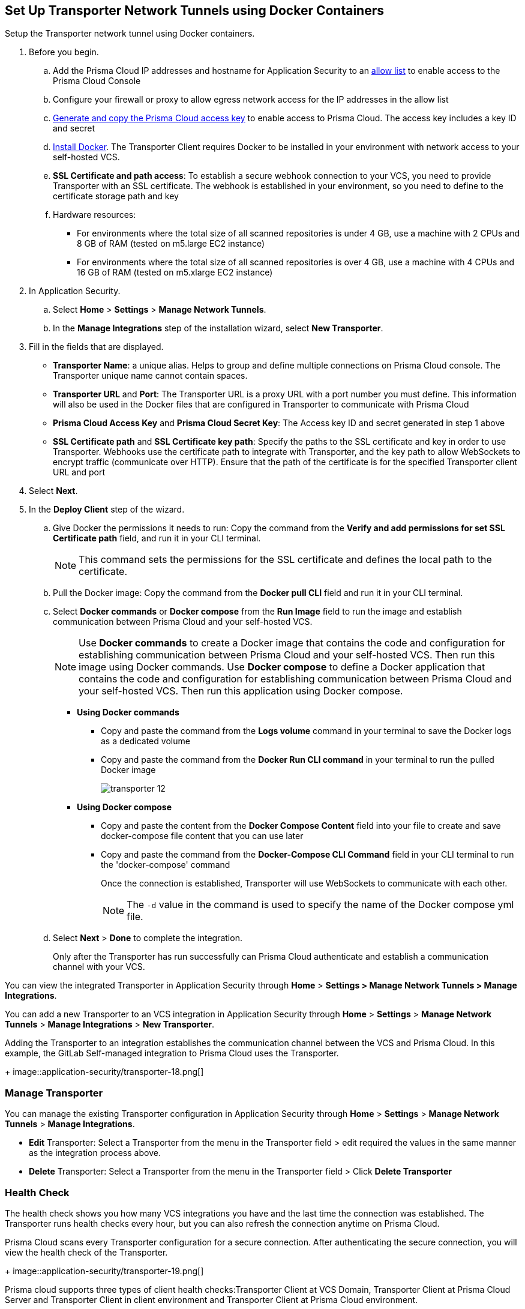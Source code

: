 :topic_type: task

[.task]
== Set Up Transporter Network Tunnels using Docker Containers

Setup the Transporter network tunnel using Docker containers.

[.procedure]

. Before you begin.
.. Add the Prisma Cloud IP addresses and hostname for Application Security to an xref:../../../get-started/console-prerequisites.adoc[allow list] to enable access to the Prisma Cloud Console 
.. Configure your firewall or proxy to allow egress network access for the IP addresses in the allow list
.. xref:../../../administration/create-access-keys.adoc[Generate and copy the Prisma Cloud access key] to enable access to Prisma Cloud. The access key includes a key ID and secret
.. https://docs.docker.com/engine/install/[Install Docker]. The Transporter Client requires Docker to be installed in your environment with network access to your self-hosted VCS. 
.. *SSL Certificate and path access*: To establish a secure webhook connection to your VCS, you need to provide Transporter with an SSL certificate. The webhook is established in your environment, so you need to define to the certificate storage path and key
.. Hardware resources: 
+
* For environments where the total size of all scanned repositories is under 4 GB, use a machine with 2 CPUs and 8 GB of RAM (tested on m5.large EC2 instance)
* For environments where the total size of all scanned repositories is over 4 GB, use a machine with 4 CPUs and 16 GB of RAM (tested on m5.xlarge EC2 instance)

. In Application Security.
.. Select *Home* > *Settings* > *Manage Network Tunnels*.
.. In the *Manage Integrations* step of the installation wizard, select *New Transporter*.
. Fill in the fields that are displayed.
+
* *Transporter Name*: a unique alias. Helps to group and define multiple connections on Prisma Cloud console. The Transporter unique name cannot contain spaces.
* *Transporter URL* and *Port*: The Transporter URL is a proxy URL with a port number you must define. This information will also be used in the Docker files that are configured in Transporter to communicate with Prisma Cloud
* *Prisma Cloud Access Key* and *Prisma Cloud Secret Key*: The Access key ID and secret generated in step 1 above
* *SSL Certificate path* and *SSL Certificate key path*: Specify the paths to the SSL certificate and key in order to use Transporter. Webhooks use the certificate path to integrate with Transporter, and the key path to allow WebSockets to encrypt traffic (communicate over HTTP). Ensure that the path of the certificate is for the specified Transporter client URL and port

. Select *Next*. 

. In the *Deploy Client* step of the wizard.
.. Give Docker the permissions it needs to run: Copy the command from the *Verify and add permissions for set SSL Certificate path* field, and run it in your CLI terminal.
+
NOTE: This command sets the permissions for the SSL certificate and defines the local path to the certificate.
.. Pull the Docker image: Copy the command from the *Docker pull CLI* field and run it in your CLI terminal.
.. Select *Docker commands* or *Docker compose* from the *Run Image* field to run the image and establish communication between Prisma Cloud and your self-hosted VCS. 
+
NOTE: Use *Docker commands* to create a Docker image that contains the code and configuration for establishing communication between Prisma Cloud and your self-hosted VCS. Then run this image using Docker commands. Use *Docker compose* to define a Docker application that contains the code and configuration for establishing communication between Prisma Cloud and your self-hosted VCS. Then run this application using Docker compose.

* *Using Docker commands* 


** Copy and paste the command from the *Logs volume* command in your terminal to save the Docker logs as a dedicated volume
** Copy and paste the command from the *Docker Run CLI command* in your terminal to run the pulled Docker image
+
image::application-security/transporter-12.png[]
+
*  *Using Docker compose* 

** Copy and paste the content from the *Docker Compose Content* field into your file to create and save docker-compose file content that you can use later
** Copy and paste the command from the *Docker-Compose CLI Command* field in your CLI terminal to run the 'docker-compose' command
+
Once the connection is established, Transporter will use WebSockets to communicate with each other.
+
NOTE: The `-d` value in the command is used to specify the name of the Docker compose yml file.

.. Select *Next* > *Done* to complete the integration.
+
Only after the Transporter has run successfully can Prisma Cloud authenticate and establish a communication channel with your VCS. 


You can view the integrated Transporter in Application Security through *Home* > *Settings > Manage Network Tunnels > Manage Integrations*.


You can add a new Transporter to an VCS integration in Application Security through *Home* >  *Settings* > *Manage Network Tunnels* > *Manage Integrations* > *New Transporter*.

Adding the Transporter to an integration establishes the communication channel between the VCS and Prisma Cloud. In this example, the GitLab Self-managed integration to Prisma Cloud uses the Transporter.
+
image::application-security/transporter-18.png[]


=== Manage Transporter

You can manage the existing Transporter configuration in Application Security through *Home* > *Settings* > *Manage Network Tunnels* > *Manage Integrations*.

* *Edit* Transporter: Select a Transporter from the menu in the Transporter field > edit required the values in the same manner as the integration process above.

* *Delete* Transporter: Select a Transporter from the menu in the Transporter field > Click *Delete Transporter*

=== Health Check

The health check shows you how many VCS integrations you have and the last time the connection was established. The Transporter runs health checks every hour, but you can also refresh the connection anytime on Prisma Cloud.

Prisma Cloud scans every Transporter configuration for a secure connection. After authenticating the secure connection, you will view the health check of the Transporter.
+
image::application-security/transporter-19.png[]

Prisma cloud supports three types of client health checks:Transporter Client at VCS Domain, Transporter Client at Prisma Cloud Server and Transporter Client in client environment and Transporter Client at Prisma Cloud environment.

==== Transporter Client at VCS Domain

`Route - /internalcheck`

Checks if there is a connection with your VCS machine using Transporter.

* Apply additional headers to a `CURL` command in order to point to the VCS that the check should be applied to:

** `x-forwarded-host`: The VCS machine hostname for the check

** `x-forwarded-path`: The path of the request to send to the VCS machine

** `x-forwarded-proto`: The protocol which to check connectivity on - https or http

=== Transporter Client at Prisma Cloud Server

`Route - /externalcheck`

Checks if there is internet access to Prisma server from the machine. Uses `/login` route with `accessKey` and `secretKey`.

==== Transporter Client in Client Environment and Transporter Client at Prisma Cloud Environment

`Route - /selfcheck`

Checks if the certificates provided are valid for the domain of the machine and runs on request over HTTPS.

`/healthz`, is used for docker `healthcheck` on the internal port of docker `8080`.
+
NOTE: You must run at least 3 test checks before running the Docker image. The responses must be `ok:true` when the checks pass, or `ok:false` when they fail.

[.task]

=== Delete Transporter

Deleting the Transporter is only possible if you have removed existing VCS  integrations with the Transporter.

[.procedure]

. In Application Security, select *Home* > *Settings > Manage Network Tunnel* > select a specific Transporter name.
. Select *Delete Transporter*.

[.task]

=== Edit Transporter

You can edit the configuration of an existing Transporter.

[.procedure]

. In Application Security, select *Home* > *Settings* > *Code & Build Providers* > *Manage Network Tunnel* > select a specific Transporter name.
. Edit the configurations and then select *Next*.

